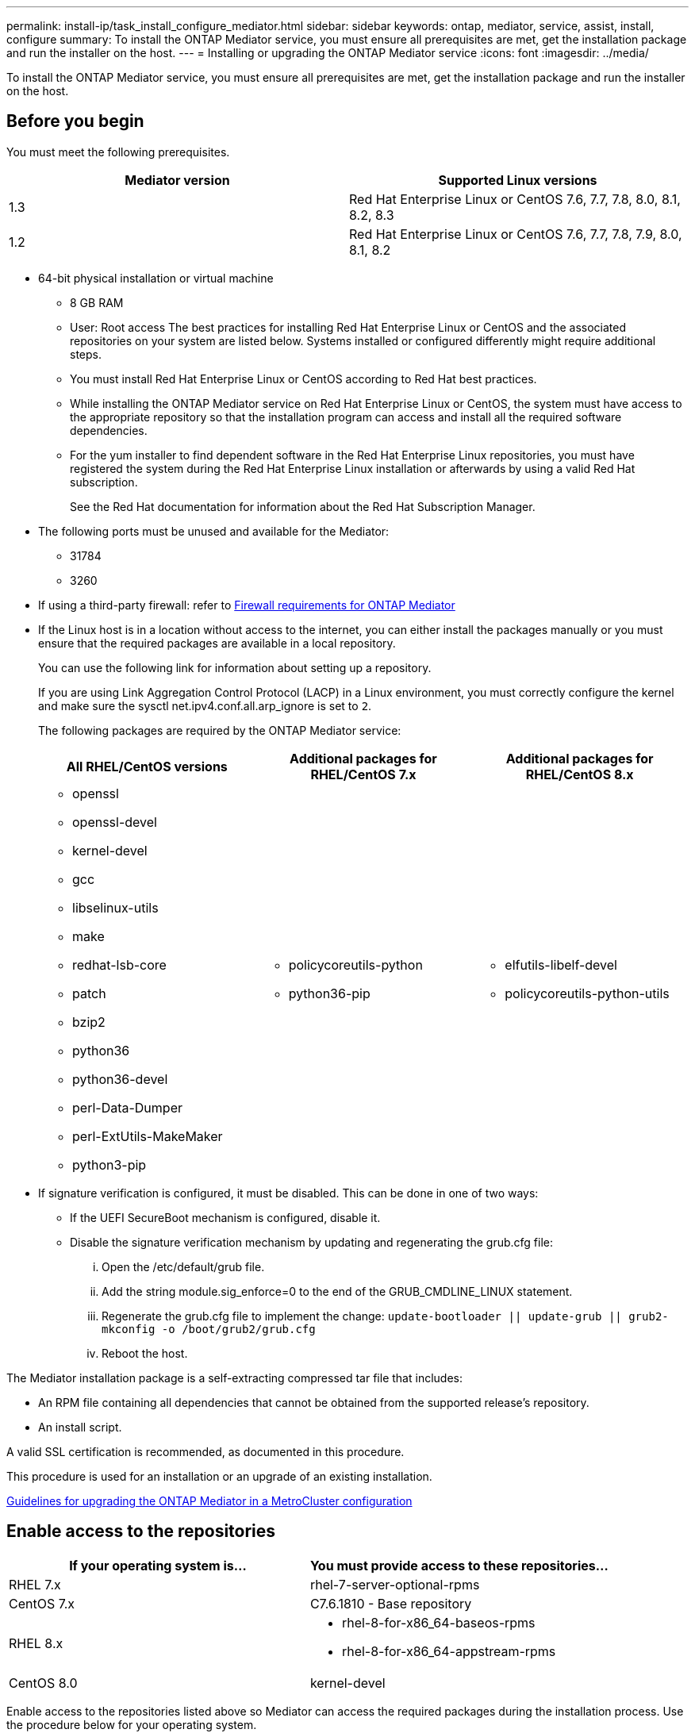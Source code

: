 ---
permalink: install-ip/task_install_configure_mediator.html
sidebar: sidebar
keywords: ontap, mediator, service, assist, install, configure
summary: To install the ONTAP Mediator service, you must ensure all prerequisites are met, get the installation package and run the installer on the host.
---
= Installing or upgrading the ONTAP Mediator service
:icons: font
:imagesdir: ../media/

[.lead]

To install the ONTAP Mediator service, you must ensure all prerequisites are met, get the installation package and run the installer on the host.

== Before you begin

You must meet the following prerequisites.

[options="header"]
|===
| Mediator version| Supported Linux versions
a|
1.3
a|
Red Hat Enterprise Linux or CentOS 7.6, 7.7, 7.8, 8.0, 8.1, 8.2, 8.3

a|
1.2
a|
Red Hat Enterprise Linux or CentOS 7.6, 7.7, 7.8, 7.9, 8.0, 8.1, 8.2
|===

* 64-bit physical installation or virtual machine
 ** 8 GB RAM
 ** User: Root access
The best practices for installing Red Hat Enterprise Linux or CentOS and the associated repositories on your system are listed below. Systems installed or configured differently might require additional steps.
 ** You must install Red Hat Enterprise Linux or CentOS according to Red Hat best practices.
 ** While installing the ONTAP Mediator service on Red Hat Enterprise Linux or CentOS, the system must have access to the appropriate repository so that the installation program can access and install all the required software dependencies.
 ** For the yum installer to find dependent software in the Red Hat Enterprise Linux repositories, you must have registered the system during the Red Hat Enterprise Linux installation or afterwards by using a valid Red Hat subscription.
+
See the Red Hat documentation for information about the Red Hat Subscription Manager.
* The following ports must be unused and available for the Mediator:
 ** 31784
 ** 3260
* If using a third-party firewall: refer to xref:concept_configure_the_ontap_mediator_for_unplanned_automatic_switchover.html#firewall-requirements-for-ontap-mediator[Firewall requirements for ONTAP Mediator]
* If the Linux host is in a location without access to the internet, you can either install the packages manually or you must ensure that the required packages are available in a local repository.
+
You can use the following link for information about setting up a repository.
+
If you are using Link Aggregation Control Protocol (LACP) in a Linux environment, you must correctly configure the kernel and make sure the sysctl net.ipv4.conf.all.arp_ignore is set to `2`.
+
The following packages are required by the ONTAP Mediator service:
+
[options="header"]
|===
| All RHEL/CentOS versions| Additional packages for RHEL/CentOS 7.x| Additional packages for RHEL/CentOS 8.x
a|

 ** openssl
 ** openssl-devel
 ** kernel-devel
 ** gcc
 ** libselinux-utils
 ** make
 ** redhat-lsb-core
 ** patch
 ** bzip2
 ** python36
 ** python36-devel
 ** perl-Data-Dumper
 ** perl-ExtUtils-MakeMaker
 ** python3-pip

a|

 ** policycoreutils-python
 ** python36-pip

a|

 ** elfutils-libelf-devel
 ** policycoreutils-python-utils

+
|===

* If signature verification is configured, it must be disabled. This can be done in one of two ways:
 ** If the UEFI SecureBoot mechanism is configured, disable it.
 ** Disable the signature verification mechanism by updating and regenerating the grub.cfg file:
  ... Open the /etc/default/grub file.
  ... Add the string module.sig_enforce=0 to the end of the GRUB_CMDLINE_LINUX statement.
  ... Regenerate the grub.cfg file to implement the change: `update-bootloader || update-grub || grub2-mkconfig -o /boot/grub2/grub.cfg`
  ... Reboot the host.

The Mediator installation package is a self-extracting compressed tar file that includes:

* An RPM file containing all dependencies that cannot be obtained from the supported release's repository.
* An install script.

A valid SSL certification is recommended, as documented in this procedure.

This procedure is used for an installation or an upgrade of an existing installation.

xref:concept_configure_the_ontap_mediator_for_unplanned_automatic_switchover.html#guidelines-for-upgrading-the-ontap-mediator-in-a-metrocluster-configuration[Guidelines for upgrading the ONTAP Mediator in a MetroCluster configuration]

== Enable access to the repositories

[options="header"]
|===
| If your operating system is...| You must provide access to these repositories...
a|
RHEL 7.x
a|
rhel-7-server-optional-rpms
a|
CentOS 7.x
a|
C7.6.1810 - Base repository
a|
RHEL 8.x
a|

 ** rhel-8-for-x86_64-baseos-rpms
 ** rhel-8-for-x86_64-appstream-rpms

a|
CentOS 8.0
a|
kernel-devel
|===

Enable access to the repositories listed above so Mediator can access the required packages during the installation process. Use the procedure below for your operating system.

If your operating system is *RHEL 7.x*:

. Subscribe to the required repository: `subscription-manager repos --enable rhel-7-server-optional-rpms`
+
The following example shows the execution of this command:
+
----
[root@localhost ~]# subscription-manager repos --enable rhel-7-server-optional-rpms
Repository 'rhel-7-server-optional-rpms' is enabled for this system.
----
. Run the yum repolist command.
+
The following example shows the execution of this command. The rhel-7-server-optional-rpms repository should appear in the list.
+
----
[root@localhost ~]# yum repolist
Loaded plugins: product-id, search-disabled-repos, subscription-manager
rhel-7-server-optional-rpms | 3.2 kB  00:00:00
rhel-7-server-rpms | 3.5 kB  00:00:00
(1/3): rhel-7-server-optional-rpms/7Server/x86_64/group                                               |  26 kB  00:00:00
(2/3): rhel-7-server-optional-rpms/7Server/x86_64/updateinfo                                          | 2.5 MB  00:00:00
(3/3): rhel-7-server-optional-rpms/7Server/x86_64/primary_db                                          | 8.3 MB  00:00:01
repo id                                      repo name                                             status
rhel-7-server-optional-rpms/7Server/x86_64   Red Hat Enterprise Linux 7 Server - Optional (RPMs)   19,447
rhel-7-server-rpms/7Server/x86_64            Red Hat Enterprise Linux 7 Server (RPMs)              26,758
repolist: 46,205
[root@localhost ~]#
----

If your operating system is *RHEL 8.x*:

. Subscribe to the required repository: `subscription-manager repos --enable rhel-8-for-x86_64-baseos-rpms``subscription-manager repos --enable rhel-8-for-x86_64-appstream-rpms`
+
The following example shows the execution of this command:
+
----
[root@localhost ~]# subscription-manager repos --enable rhel-8-for-x86_64-baseos-rpms
[root@localhost ~]# subscription-manager repos --enable rhel-8-for-x86_64-appstream-rpms
Repository 'rhel-8-for-x86_64-baseos-rpms' is enabled for this system.
Repository 'rhel-8-for-x86_64-appstream-rpms' is enabled for this system.
----

. Run the yum repolist command.
+
The newly subscribed repositories should appear in the list.

If your operating system is *CentOS 7.x*:

. Add the C7.6.1810 - Base repository. The C7.6.1810 - Base vault repository contains the kernel-devel package needed for ONTAP Mediator.

. Add the following lines to /etc/yum.repos.d/CentOS-Vault.repo.
+
----
[C7.6.1810-base]
name=CentOS-7.6.1810 - Base
baseurl=http://vault.centos.org/7.6.1810/os/$
basearch/gpgcheck=1
gpgkey=file:///etc/pki/rpm-gpg/RPM-GPG-KEY-CentOS-7
enabled=1
----

. Run the yum repolist command.
+
The following example shows the execution of this command. The CentOS-7.6.1810 - Base repository should appear in the list.
+
----
Loaded plugins: fastestmirror
Loading mirror speeds from cached hostfile
 * base: distro.ibiblio.org
 * extras: distro.ibiblio.org
 * updates: ewr.edge.kernel.org
C7.6.1810-base                                                   | 3.6 kB  00:00:00
(1/2): C7.6.1810-base/x86_64/group_gz                            | 166 kB  00:00:00
(2/2): C7.6.1810-base/x86_64/primary_db                          | 6.0 MB  00:00:04
repo id                                           repo name                                                                                                    status
C7.6.1810-base/x86_64                             CentOS-7.6.1810 - Base                                                                                       10,019
base/7/x86_64                                     CentOS-7 - Base                                                                                              10,097
extras/7/x86_64                                   CentOS-7 - Extras                                                                                               307
updates/7/x86_64                                  CentOS-7 - Updates                                                                                            1,010
repolist: 21,433
[root@localhost ~]#
----

If your operating system is *CentOS 8.0.1905 or later builds*:

Because the latest version of the 8.0 (CentOS 8.0.1905) core resides in the CentOS Vault, you must provide access to the matching kernel-devel package to compile the needed kernel module.      Issue the following command to directly install the kernel-devel package: rpm -i http://vault.centos.org/8.0.1905/BaseOS/x86_64/os/Packages/kernel-devel-$(uname -r).rpm

If the system displays an error indicating that the package is already installed, remove the package and try again:

. Remove the kernel-devel package: `yum remove kernel-devel`
. Repeat the rpm command shown above.


== Download the Mediator installation package

. Download the Mediator installation package from the ONTAP Mediator page.
+
https://mysupport.netapp.com/site/products/all/details/ontap-mediator/downloads-tab[ONTAP Mediator download page]

. Confirm that the Mediator installation package is in the target directory: `ls`
+
----
[root@mediator-host ~]#ls
./ontap-mediator_1.3
----
+
If you are at a location without access to the internet, you must ensure that the installer has access to the required packages.

. If necessary, move the Mediator installation package from the download directory to the installation directory on the Linux Mediator host.

== Install the Mediator installation package

. Install the Mediator installation package and respond to the prompts as required: `./ontap-mediator_1.3`
+
The installation process proceeds to create the required accounts and install required packages. If you have a previous version of Mediator installed on the host, you will be prompted to confirm that you want to upgrade.

=== Example of a fresh Mediator installation

The following example shows a fresh installation of the Mediator service:

----
[root@red-hat-enterprise-linux ~]# ./ontap-mediator_1.3
ONTAP Mediator: Self Extracting Installer


ONTAP Mediator requires two user accounts. One for the service (netapp), and one for use by ONTAP to the mediator API (mediatoradmin).

Would you like to use the default account names: netapp + mediatoradmin? (Y(es)/n(o)): y



Enter ONTAP Mediator system service account (mediatoradmin) password:

Re-Enter ONTAP Mediator system service account (mediatoradmin) password:


Checking for default Linux firewall

Linux firewall is running. Open ports 31784 and 3260? y(es)/n(o): y
success
success

###############################################################

Preparing for installation of ONTAP Mediator packages.

Do you wish to continue? y(es)/n(o): y

+ Installing required packages.

Loaded plugins: product-id, search-disabled-repos, subscription-manager
epel/x86_64/metalink                                                                                                                                                              |  17 kB  00:00:00
epel-extra                                                                                                                                                                        | 4.9 kB  00:00:00
ius                                                                                                                                                                               | 1.3 kB  00:00:00
rhel-7-server-rpms                                                                                                                                                                | 3.5 kB  00:00:00
(1/3): ius/x86_64/primary                                                                                                                                                         | 129 kB  00:00:00
(2/3): epel-extra/group_gz                                                                                                                                                        |  88 kB  00:00:01
(3/3): epel-extra/primary_db                                                                                                                                                      | 6.7 MB  00:00:06
ius                                                                                                                                                                                              538/538
Package 1:make-3.82-23.el7.x86_64 already installed and latest version
                            .
                            .
                            .
==============================================================================================================

 Preparing for installation of ONTAP Mediator packages.

 Do you wish to continue? y(es)/n(o): y

 + Installing required packages.

 Loaded plugins: product-id, search-disabled-repos, subscription-manager
 epel/x86_64/metalink                                                                                                                                                              |  17 kB  00:00:00
 epel-extra                                                                                                                                                                        | 4.9 kB  00:00:00
 ius                                                                                                                                                                               | 1.3 kB  00:00:00
 rhel-7-server-rpms                                                                                                                                                                | 3.5 kB  00:00:00
 (1/3): ius/x86_64/primary                                                                                                                                                         | 129 kB  00:00:00
 (2/3): epel-extra/group_gz                                                                                                                                                        |  88 kB  00:00:01
 (3/3): epel-extra/primary_db                                                                                                                                                      | 6.7 MB  00:00:06
 ius                                                                                                                                                                                              538/538
 Package 1:make-3.82-23.el7.x86_64 already installed and latest version
                             .
                             .
                             .
                             .

 =======================================================================
 Package                                                   Arch                                 Version                                             Repository                                       Size
 ============================================================================
 Installing:
  bzip2                                                     x86_64                              1.0.6-13.el7                                        rhel-7-server-rpms                               52 k
  gcc                                                       x86_64                              4.8.5-36.el7_6.2                                    rhel-7-server-rpms                               16 M
  kernel-devel                                              x86_64                              3.10.0-957.el7                                      rhel-7-server-rpms                               17 M
  openssl-devel                                             x86_64                              1:1.0.2k-16.el7_6.1                                 rhel-7-server-rpms                              1.5 M
  patch                                                     x86_64                              2.7.1-10.el7_5                                      rhel-7-server-rpms                              110 k
  perl-Compress-Raw-Zlib                                    x86_64                              1:2.061-4.el7                                       rhel-7-server-rpms                               57 k
  perl-Digest-MD5                                           x86_64                              2.52-3.el7                                          rhel-7-server-rpms                               30 k
  perl-Digest-SHA                                           x86_64                              1:5.85-4.el7                                        rhel-7-server-rpms                               58 k
  perl-ExtUtils-CBuilder                                    noarch                              1:0.28.2.6-294.el7_6                                rhel-7-server-rpms                               68 k
  perl-ExtUtils-MakeMaker                                   noarch                              6.68-3.el7                                          rhel-7-server-rpms                              275 k
  perl-JSON-PP                                              noarch                              2.27202-2.el7                                       rhel-7-server-rpms                               55 k
  python36                                                  x86_64                              3.6.8-2.el7.ius                                     ius                                              60 k
  python36-devel                                            x86_64                              3.6.8-2.el7.ius                                     ius                                             206 k
  python36-pip                                              noarch                              9.0.1-2.el7.ius                                     ius                                             1.7 M
  redhat-lsb-core                                           x86_64                              4.1-27.el7                                          rhel-7-server-rpms                               37 k

 Updating:
  openssl                                                   x86_64                              1:1.0.2k-16.el7_6.1                                 rhel-7-server-rpms                              493 k

 Installing for dependencies:
  at                                                        x86_64                              3.1.13-24.el7                                       rhel-7-server-rpms                               51 k
  avahi-libs                                                x86_64                              0.6.31-19.el7                                       rhel-7-server-rpms                               62 k
  bc                                                        x86_64                              1.06.95-13.el7                                      rhel-7-server-rpms                              115 k
  cpp                                                       x86_64                              4.8.5-36.el7_6.2                                    rhel-7-server-rpms                              6.0 M
  cups-client                                               x86_64                              1:1.6.3-35.el7                                      rhel-7-server-rpms                              151 k
  cups-libs                                                 x86_64                              1:1.6.3- 35.el7                                      rhel-7-server-rpms                              357 k
  dwz                                                       x86_64                              0.11-3.el7                                          rhel-7-server-rpms                               99 k
  ed                                                        x86_64                              1.9-4.el7                                           rhel-7-server-rpms                               72 k
  gdbm-devel                                                x86_64                              1.10-8.el7                                          rhel-7-server-rpms                               47 k
  glibc-devel                                               x86_64                              2.17-260.el7_6.6                                    rhel-7-server-rpms                              1.1 M
  glibc-headers                                             x86_64                              2.17-260.el7_6.6                                    rhel-7-server-rpms                              684 k
  kernel-headers                                            x86_64                              3.10.0-957.27.2.el7                                 rhel-7-server-rpms                              8.0 M
  keyutils-libs-devel                                       x86_64                              1.5.8-3.el7                                         rhel-7-server-rpms                               37 k
  krb5-devel                                                x86_64                              1.15.1-37.el7_6                                     rhel-7-server-rpms                              271 k
  libcom_err-devel                                          x86_64                              1.42.9-13.el7                                       rhel-7-server-rpms                               31 k
  libdb-devel                                               x86_64                              5.3.21-24.el7                                       rhel-7-server-rpms                               38 k
  libkadm5                                                  x86_64                              1.15.1-37.el7_6                                     rhel-7-server-rpms                              178 k
  libmpc                                                    x86_64                              1.0.1-3.el7                                         rhel-7-server-rpms                               51 k
  libselinux-devel                                          x86_64                              2.5-14.1.el7                                        rhel-7-server-rpms                              187 k
  libsepol-devel                                            x86_64                              2.5-10.el7                                          rhel-7-server-rpms                               77 k
  libverto-devel                                            x86_64                              0.2.5-4.el7                                         rhel-7-server-rpms                               12 k
  m4                                                        x86_64                              1.4.16-10.el7                                       rhel-7-server-rpms                              256 k
  mailx                                                     x86_64                              12.5- 19.el7                                         rhel-7-server-rpms                              245 k
  mpfr                                                      x86_64                              3.1.1-4.el7                                         rhel-7-server-rpms                              203 k
  pcre-devel                                                x86_64                              8.32-17.el7                                         rhel-7-server-rpms                              480 k
  perl                                                      x86_64                              4:5.16.3-294.el7_6                                  rhel-7-server-rpms                              8.0 M
  perl-Carp                                                 noarch                              1.26-244.el7                                        rhel-7-server-rpms                               19 k
  perl-Data-Dumper                                          x86_64                              2.145-3.el7                                         rhel-7-server-rpms                               47 k
  perl-Digest                                               noarch                              1.17-245.el7                                        rhel-7-server-rpms                               23 k
  perl-Encode                                               x86_64                              2.51-7.el7                                          rhel-7-server-rpms                              1.5 M
  perl-Exporter                                             noarch                              5.68-3.el7                                          rhel-7-server-rpms                               28 k
  perl-ExtUtils-Install                                     noarch                              1.58-294.el7_6                                      rhel-7-server-rpms                               75 k
  perl-ExtUtils-Manifest                                    noarch                              1.61-244.el7                                        rhel-7-server-rpms                               31 k
  perl-ExtUtils-ParseXS                                     noarch                              1:3.18-3.el7                                        rhel-7-server-rpms                               77 k
  perl-File-Path                                            noarch                              2.09-2.el7                                          rhel-7-server-rpms                               27 k
  perl-File-Temp                                            noarch                              0.23.01-3.el7                                       rhel-7-server-rpms                               56 k
  perl-Filter                                               x86_64                              1.49-3.el7                                          rhel-7-server-rpms                               76 k
  perl-Getopt-Long                                          noarch                              2.40-3.el7                                          rhel-7-server-rpms                               56 k
  perl-HTTP-Tiny                                            noarch                              0.033-3.el7                                         rhel-7-server-rpms                               38 k
  perl-IPC-Cmd                                              noarch                              1:0.80-4.el7                                        rhel-7-server-rpms                               34 k
  perl-Locale-Maketext                                      noarch                              1.23-3.el7                                          rhel-7-server-rpms                               93 k
  perl-Locale-Maketext-Simple                               noarch                              1:0.21-294.el7_6                                    rhel-7-server-rpms                               50 k
  perl-Module-CoreList                                      noarch                              1:2.76.02-294.el7_6                                 rhel-7-server-rpms                               86 k
  perl-Module-Load                                          noarch                              1:0.24-3.el7                                        rhel-7-server-rpms                               11 k
  perl-Module-Load-Conditional                              noarch                              0.54-3.el7                                          rhel-7-server-rpms                               18 k
  perl-Module-Metadata                                      noarch                              1.000018-2.el7                                      rhel-7-server-rpms                               26 k
  perl-Params-Check                                         noarch                              1:0.38-2.el7                                        rhel-7-server-rpms                               18 k
  perl-PathTools                                            x86_64                              3.40-5.el7                                          rhel-7-server-rpms                               83 k
  perl-Perl-OSType                                          noarch                              1.003-3.el7                                         rhel-7-server-rpms                               20 k
  perl-Pod-Escapes                                          noarch                              1:1.04-294.el7_6                                    rhel-7-server-rpms                               51 k
  perl-Pod-Perldoc                                          noarch                              3.20-4.el7                                          rhel-7-server-rpms                               87 k
  perl-Pod-Simple                                           noarch                              1:3.28-4.el7                                        rhel-7-server-rpms                              216 k
  perl-Pod-Usage                                            noarch                              1.63-3.el7                                          rhel-7-server-rpms                               27 k
  perl-Scalar-List-Utils                                    x86_64                              1.27-248.el7                                        rhel-7-server-rpms                               36 k
  perl-Socket                                               x86_64                              2.010-4.el7                                         rhel-7-server-rpms                               49 k
  perl-Storable                                             x86_64                              2.45-3.el7                                          rhel-7-server-rpms                               77 k
  perl-Test-Harness                                         noarch                              3.28-3.el7                                          rhel-7-server-rpms                              302 k
  perl-Text-ParseWords                                      noarch                              3.29-4.el7                                          rhel-7-server-rpms                               14 k
  perl-Time-HiRes                                           x86_64                              4:1.9725-3.el7                                      rhel-7-server-rpms                               45 k
  perl-Time-Local                                           noarch                              1.2300-2.el7                                        rhel-7-server-rpms                               24 k
  perl-constant                                             noarch                              1.27-2.el7                                          rhel-7-server-rpms                               19 k
  perl-devel                                                x86_64                              4:5.16.3-294.el7_6                                  rhel-7-server-rpms                              453 k
  perl-libs                                                 x86_64                              4:5.16.3-294.el7_6                                  rhel-7-server-rpms                              688 k
  perl-macros                                               x86_64                              4:5.16.3-294.el7_6                                  rhel-7-server-rpms                               44 k
  perl-parent                                               noarch                              1:0.225-244.el7                                     rhel-7-server-rpms                               12 k
  perl-podlators                                            noarch                              2.5.1-3.el7                                         rhel-7-server-rpms                              112 k
  perl-srpm-macros                                          noarch                              1-8.el7                                             rhel-7-server-rpms                              4.7 k
  perl-threads                                              x86_64                              1.87-4.el7                                          rhel-7-server-rpms                               49 k
  perl-threads-shared                                       x86_64                              1.43-6.el7                                          rhel-7-server-rpms                               39 k
  perl-version                                              x86_64                              3:0.99.07-3.el7                                     rhel-7-server-rpms                               84 k
  psmisc                                                    x86_64                              22.20-15.el7                                        rhel-7-server-rpms                              141 k
  pyparsing                                                 noarch                              1.5.6-9.el7                                         rhel-7-server-rpms                               94 k
  python-rpm-macros                                         noarch                              3-24.el7                                            epel-extra                                      7.9 k
  python-srpm-macros                                        noarch                              3-24.el7                                            epel-extra                                      7.3 k
  python3-rpm-macros                                        noarch                              3-24.el7                                            epel-extra                                      6.9 k
  python36-libs                                             x86_64                              3.6.8-2.el7.ius                                     ius                                             8.6 M
  python36-setuptools                                       noarch                              39.2.0-4.el7.ius                                    ius                                             621 k
  redhat-lsb-submod-security                                x86_64                              4.1-27.el7                                          rhel-7-server-rpms                               15 k
  redhat-rpm-config                                         noarch                              9.1.0-87.el7                                        rhel-7-server-rpms                               81 k
  spax                                                      x86_64                              1.5.2-13.el7                                        rhel-7-server-rpms                              260 k
  systemtap-sdt-devel                                       x86_64                              3.3-3.el7                                           rhel-7-server-rpms                               74 k
  time                                                      x86_64                              1.7-45.el7                                          rhel-7-server-rpms                               30 k
  zip                                                       x86_64                              3.0-11.el7                                          rhel-7-server-rpms                              260 k
  zlib-devel                                                x86_64                              1.2.7-18.el7                                        rhel-7-server-rpms                               50 k

 Updating for dependencies:
  glibc                                                     x86_64                              2.17-260.el7_6.6                                    rhel-7-server-rpms                              3.6 M
  glibc-common                                              x86_64                              2.17-260.el7_6.6                                    rhel-7-server-rpms                               11 M
  krb5-libs                                                 x86_64                              1.15.1-37.el7_6                                     rhel-7-server-rpms                              803 k
  libgcc                                                    x86_64                              4.8.5-36.el7_6.2                                    rhel-7-server-rpms                              102 k
  libgomp                                                   x86_64                              4.8.5-36.el7_6.2                                    rhel-7-server-rpms                              158 k
  openssl-libs                                              x86_64                              1:1.0.2k-16.el7_6.1                                 rhel-7-server-rpms                              1.2 M

  Transaction Summary
 ==========================================================================================================
 Install  15 Packages (+84 Dependent packages)
 Upgrade   1 Package  (+ 6 Dependent packages)

 Total download size: 97 M

 Is this ok [y/d/N]: y

 Downloading packages:

 Delta RPMs disabled because /usr/bin/applydeltarpm not installed.
                    .
                    .
                    .
                    .
 + Installing ONTAP Mediator. (Log: /tmp/ontap_mediator.jx6UrF/ontap-mediator/install.log)
 + Install successful. (Moving log to /opt/netapp/lib/ontap_mediator/log/install.log)

 [root@red-hat-enterprise-linux ~]#
----

=== Example of Mediator upgrade

The following example shows an upgrade of the Mediator service:

. Use the following steps to configure third-part certification.
+
Third-party certification is recommended.
.. The certificate must be placed in the following directory: /opt/netapp/lib/ontap_mediator/ontap_mediator/ server_config
+
You must overwrite the following files with your certificate, renaming the certificate files if necessary to ontap_mediator_server.crt and ontap_mediator_server.key.
+
 # SSL Certificates
 cert_path: '/opt/netapp/lib/ontap_mediator/ontap_mediator/server_config/ontap_mediator_server.crt'
 key_path: '/opt/netapp/lib/ontap_mediator/ontap_mediator/server_config/ontap_mediator_server.key'
+
Note: You must be sure to follow security best practices for your operating system. If you are not using a third-party certificate, the Mediator installation process will create a self-signed certificate.

.. Along with the server certificates, you must update the CA certificates as well.
+
You must overwrite the following files with your certificate, renaming the certificate files if necessary to:
+
* ontap_mediator_server.crt
* ontap_mediator_server.key
* ca.crt
* ca.key
* ca.srl
+
 # SSL Certificates
 cert_path: '/opt/netapp/lib/ontap_mediator/ontap_mediator/server_config/ontap_mediator_server.crt'
 key_path: '/opt/netapp/lib/ontap_mediator/ontap_mediator/server_config/ontap_mediator_server.key'
 ca_cert_path: '/opt/netapp/lib/ontap_mediator/ontap_mediator/server_config/ca.crt'
 ca_key_path: '/opt/netapp/lib/ontap_mediator/ontap_mediator/server_config/ca.key'
 ca_serial_path: '/opt/netapp/lib/ontap_mediator/ontap_mediator/server_config/ca.srl'

== Verify the installation.

Run the following command to view the status of the ONTAP Mediator services: systemctl

----
 [root@scspr1915530002 ~]# systemctl status ontap_mediator mediator-scst

        ∙ ontap_mediator.service - ONTAP Mediator
            Loaded: loaded (/opt/netapp/lib/ontap_mediator/systemd/ontap_mediator.service; enabled; vendor preset: disabled)

            Active: active (running) since Thu 2020-06-18 09:55:02 EDT; 3 days ago

         Main PID: 3559 (uwsgi)

            Status: "uWSGI is ready"

            CGroup: /system.slice/ontap_mediator.service

                    \u251c\u25003559 /opt/netapp/lib/ontap_mediator/pyenv/bin/uwsgi --ini /opt/netapp/lib/ontap_mediator/uwsgi/ontap_mediator.ini

                    \u251c\u25004510 /opt/netapp/lib/ontap_mediator/pyenv/bin/uwsgi --ini /opt/netapp/lib/ontap_mediator/uwsgi/ontap_mediator.ini

                    \u2514\u25004512 /opt/netapp/lib/ontap_mediator/pyenv/bin/uwsgi --ini /opt/netapp/lib/ontap_mediator/uwsgi/ontap_mediator.ini



         Jun 18 09:54:43 scspr1915530002 systemd[1]: Starting ONTAP Mediator...

         Jun 18 09:54:45 scspr1915530002 ontap_mediator[3559]: [uWSGI] getting INI configuration from /opt/netapp/lib/ontap_mediator/uwsgi/ontap_mediator.ini

         Jun 18 09:55:02 scspr1915530002 systemd[1]: Started ONTAP Mediator.



         ∙ mediator-scst.service
            Loaded: loaded (/opt/netapp/lib/ontap_mediator/systemd/mediator-scst.service; enabled; vendor preset: disabled)

            Active: active (running) since Thu 2020-06-18 09:54:51 EDT; 3 days ago

           Process: 3564 ExecStart=/etc/init.d/scst start (code=exited, status=0/SUCCESS)

         Main PID: 4202 (iscsi-scstd)

            CGroup: /system.slice/mediator-scst.service

                    \u2514\u25004202 /usr/local/sbin/iscsi-scstd



         Jun 18 09:54:43 scspr1915530002 systemd[1]: Starting mediator-scst.service...

         Jun 18 09:54:48 scspr1915530002 iscsi-scstd[4200]: max_data_seg_len 1048576, max_queued_cmds 2048

         Jun 18 09:54:51 scspr1915530002 scst[3564]: Loading and configuring SCST[  OK  ]

         Jun 18 09:54:51 scspr1915530002 systemd[1]: Started mediator-scst.service.

         [root@scspr1915530002 ~]#
----

. Confirm the ports the ONTAP Mediator service is using: netstat

----
         [root@scspr1905507001 ~]# netstat -anlt | grep -E '3260|31784'

         tcp        0      0 0.0.0.0:31784           0.0.0.0:*               LISTEN

         tcp        0      0 0.0.0.0:3260            0.0.0.0:*               LISTEN

         tcp6       0      0 :::3260                 :::*                    LISTEN
----

== Result

The ONTAP Mediator service is now installed and running. Further configuration must be performed in the ONTAP storage system to use the Mediator features.

// 2021-04-21 ONTAPEX-133437
